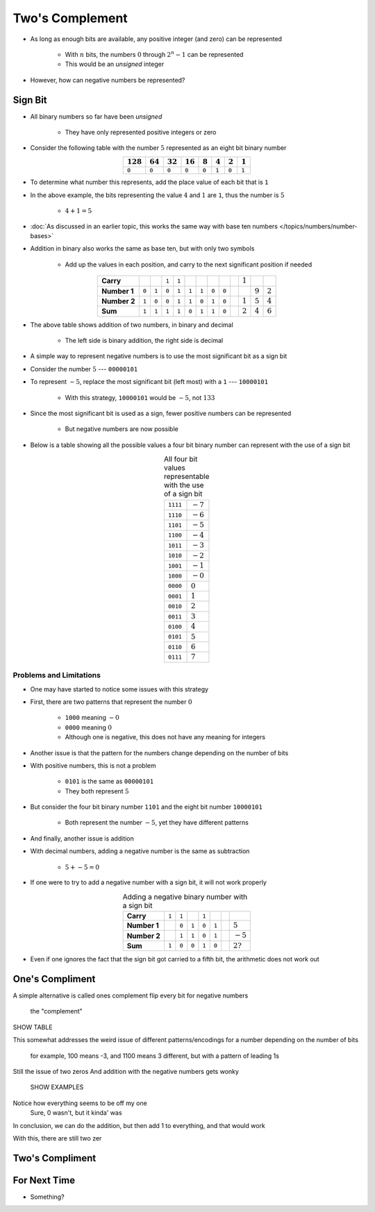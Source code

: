 ****************
Two's Complement
****************

* As long as enough bits are available, any positive integer (and zero) can be represented

    * With :math:`n` bits, the numbers :math:`0` through :math:`2^{n} - 1` can be represented
    * This would be an *unsigned* integer


* However, how can negative numbers be represented?



Sign Bit
========

* All binary numbers so far have been *unsigned*

    * They have only represented positive integers or zero


* Consider the following table with the number :math:`5` represented as an eight bit binary number

.. list-table::
    :widths: auto
    :align: center
    :header-rows: 1

    * - :math:`128`
      - :math:`64`
      - :math:`32`
      - :math:`16`
      - :math:`8`
      - :math:`4`
      - :math:`2`
      - :math:`1`
    * - ``0``
      - ``0``
      - ``0``
      - ``0``
      - ``0``
      - ``1``
      - ``0``
      - ``1``


* To determine what number this represents, add the place value of each bit that is ``1``
* In the above example, the bits representing the value :math:`4` and :math:`1` are ``1``, thus the number is :math:`5`

    * :math:`4 + 1 = 5`


* :doc:`As discussed in an earlier topic, this works the same way with base ten numbers </topics/numbers/number-bases>`
* Addition in binary also works the same as base ten, but with only two symbols

    * Add up the values in each position, and carry to the next significant position if needed


.. list-table::
    :widths: auto
    :align: center

    * - **Carry**
      -
      -
      - ``1``
      - ``1``
      -
      -
      -
      -
      -
      - :math:`1`
      -
      -
    * - **Number 1**
      - ``0``
      - ``1``
      - ``0``
      - ``1``
      - ``1``
      - ``1``
      - ``0``
      - ``0``
      -
      -
      - :math:`9`
      - :math:`2`
    * - **Number 2**
      - ``1``
      - ``0``
      - ``0``
      - ``1``
      - ``1``
      - ``0``
      - ``1``
      - ``0``
      -
      - :math:`1`
      - :math:`5`
      - :math:`4`
    * - **Sum**
      - ``1``
      - ``1``
      - ``1``
      - ``1``
      - ``0``
      - ``1``
      - ``1``
      - ``0``
      -
      - :math:`2`
      - :math:`4`
      - :math:`6`


* The above table shows addition of two numbers, in binary and decimal

    * The left side is binary addition, the right side is decimal


* A simple way to represent negative numbers is to use the most significant bit as a sign bit
* Consider the number :math:`5` --- ``00000101``
* To represent :math:`-5`, replace the most significant bit (left most) with a ``1`` --- ``10000101``

    * With this strategy, ``10000101`` would be :math:`-5`, not :math:`133`


* Since the most significant bit is used as a sign, fewer positive numbers can be represented

    * But negative numbers are now possible


* Below is a table showing all the possible values a four bit binary number can represent with the use of a sign bit

.. list-table:: All four bit values representable with the use of a sign bit
    :widths: auto
    :align: center

    * - ``1111``
      - :math:`-7`
    * - ``1110``
      - :math:`-6`
    * - ``1101``
      - :math:`-5`
    * - ``1100``
      - :math:`-4`
    * - ``1011``
      - :math:`-3`
    * - ``1010``
      - :math:`-2`
    * - ``1001``
      - :math:`-1`
    * - ``1000``
      - :math:`-0`
    * - ``0000``
      - :math:`0`
    * - ``0001``
      - :math:`1`
    * - ``0010``
      - :math:`2`
    * - ``0011``
      - :math:`3`
    * - ``0100``
      - :math:`4`
    * - ``0101``
      - :math:`5`
    * - ``0110``
      - :math:`6`
    * - ``0111``
      - :math:`7`



Problems and Limitations
------------------------

* One may have started to notice some issues with this strategy
* First, there are two patterns that represent the number :math:`0`

    * ``1000`` meaning :math:`-0`
    * ``0000`` meaning :math:`0`
    * Although one is negative, this does not have any meaning for integers


* Another issue is that the pattern for the numbers change depending on the number of bits
* With positive numbers, this is not a problem

    * ``0101`` is the same as ``00000101``
    * They both represent :math:`5`

* But consider the four bit binary number ``1101`` and the eight bit number ``10000101``

    * Both represent the number :math:`-5`, yet they have different patterns


* And finally, another issue is addition
* With decimal numbers, adding a negative number is the same as subtraction

    * :math:`5 + -5 = 0`


* If one were to try to add a negative number with a sign bit, it will not work properly 

.. list-table:: Adding a negative binary number with a sign bit
    :widths: auto
    :align: center

    * - **Carry**
      - ``1``
      - ``1``
      -
      - ``1``
      -
      -
      -
    * - **Number 1**
      -
      - ``0``
      - ``1``
      - ``0``
      - ``1``
      -
      - :math:`5`
    * - **Number 2**
      -
      - ``1``
      - ``1``
      - ``0``
      - ``1``
      -
      - :math:`-5`
    * - **Sum**
      - ``1``
      - ``0``
      - ``0``
      - ``1``
      - ``0``
      -
      - :math:`2?`


* Even if one ignores the fact that the sign bit got carried to a fifth bit, the arithmetic does not work out



One's Compliment
================

A simple alternative is called ones complement
flip every bit for negative numbers
    the "complement"

SHOW TABLE

This somewhat addresses the weird issue of different patterns/encodings for a number depending on the number of bits

    for example, 100 means -3, and 1100 means 3
    different, but with a pattern of leading 1s

Still the issue of two zeros
And addition with the negative numbers gets wonky

    SHOW EXAMPLES


Notice how everything seems to be off my one
    Sure, 0 wasn't, but it kinda' was


In conclusion, we can do the addition, but then add 1 to everything, and that would work



With this, there are still two zer




Two's Compliment
================



For Next Time
=============

* Something?